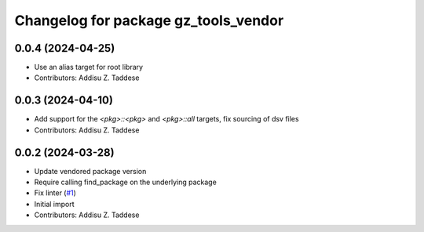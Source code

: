 ^^^^^^^^^^^^^^^^^^^^^^^^^^^^^^^^^^^^^
Changelog for package gz_tools_vendor
^^^^^^^^^^^^^^^^^^^^^^^^^^^^^^^^^^^^^

0.0.4 (2024-04-25)
------------------
* Use an alias target for root library
* Contributors: Addisu Z. Taddese

0.0.3 (2024-04-10)
------------------
* Add support for the `<pkg>::<pkg>` and `<pkg>::all` targets, fix sourcing of dsv files
* Contributors: Addisu Z. Taddese

0.0.2 (2024-03-28)
------------------
* Update vendored package version
* Require calling find_package on the underlying package
* Fix linter (`#1 <https://github.com/gazebo-release/gz_tools_vendor/issues/1>`_)
* Initial import
* Contributors: Addisu Z. Taddese
